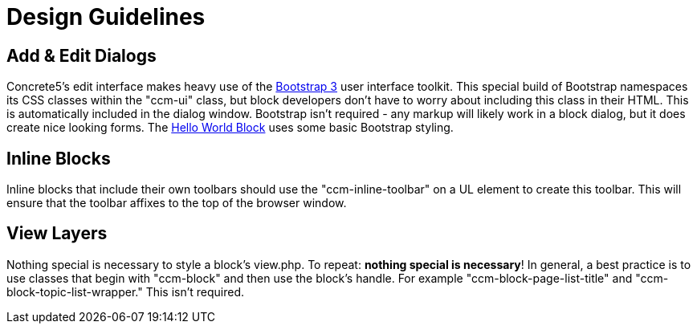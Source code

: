 [[blocks_create_design]]
= Design Guidelines

== Add & Edit Dialogs

Concrete5's edit interface makes heavy use of the http://www.getbootstrap.com[Bootstrap 3] user interface toolkit.
This special build of Bootstrap namespaces its CSS classes within the "ccm-ui" class, but block developers don't have to worry about including this class in their HTML.
This is automatically included in the dialog window.
Bootstrap isn't required - any markup will likely work in a block dialog, but it does create nice looking forms.
The link:#[Hello World Block] uses some basic Bootstrap styling.

== Inline Blocks

Inline blocks that include their own toolbars should use the "ccm-inline-toolbar" on a UL element to create this toolbar.
This will ensure that the toolbar affixes to the top of the browser window.

== View Layers

Nothing special is necessary to style a block's view.php.
To repeat: **nothing special is necessary**!
In general, a best practice is to use classes that begin with "ccm-block" and then use the block's handle.
For example "ccm-block-page-list-title" and "ccm-block-topic-list-wrapper." This isn't required.
